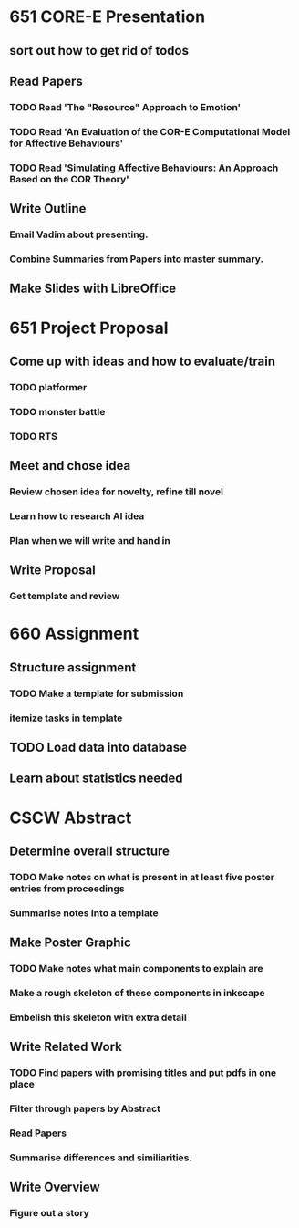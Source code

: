* 651 CORE-E Presentation
DEADLINE: <2013-09-19>
** sort out how to get rid of todos
** Read Papers
*** TODO Read 'The "Resource" Approach to Emotion'
*** TODO Read 'An Evaluation of the COR-E Computational Model for Affective Behaviours'
*** TODO Read 'Simulating Affective Behaviours: An Approach Based on the COR Theory'

** Write Outline
*** Email Vadim about presenting.
*** Combine Summaries from Papers into master summary.


** Make Slides with LibreOffice



* 651 Project Proposal
DEADLINE: <2013-09-19>
** Come up with ideas and how to evaluate/train
*** TODO platformer
*** TODO monster battle
*** TODO RTS

** Meet and chose idea
*** Review chosen idea for novelty, refine till novel
*** Learn how to research AI idea
*** Plan when we will write and hand in

** Write Proposal
*** Get template and review






* 660 Assignment
DEADLINE: <2013-10-04>
** Structure assignment
*** TODO Make a template for submission
*** itemize tasks in template

** TODO Load data into database
** Learn about statistics needed



* CSCW Abstract
DEADLINE: <2013-10-07>
** Determine overall structure
*** TODO Make notes on what is present in at least five poster entries from proceedings
*** Summarise notes into a template

** Make Poster Graphic
*** TODO Make notes what main components to explain are
*** Make a rough skeleton of these components in inkscape
*** Embelish this skeleton with extra detail

** Write Related Work
*** TODO Find papers with promising titles and put pdfs in one place
*** Filter through papers by Abstract
*** Read Papers
*** Summarise differences and similiarities.

** Write Overview
*** Figure out a story
